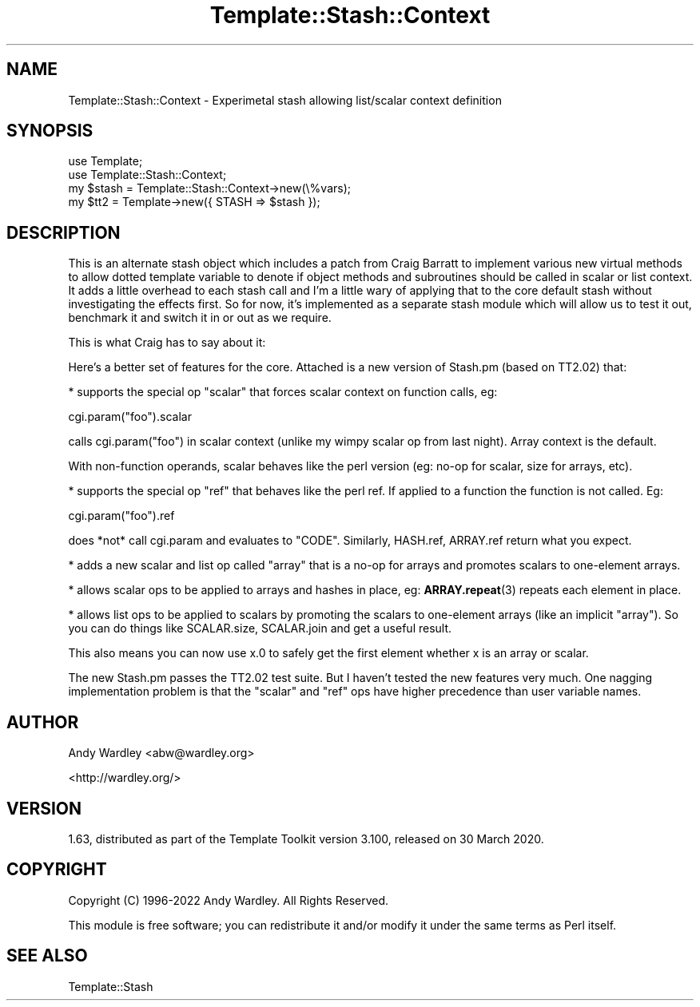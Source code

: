 .\" -*- mode: troff; coding: utf-8 -*-
.\" Automatically generated by Pod::Man 5.01 (Pod::Simple 3.43)
.\"
.\" Standard preamble:
.\" ========================================================================
.de Sp \" Vertical space (when we can't use .PP)
.if t .sp .5v
.if n .sp
..
.de Vb \" Begin verbatim text
.ft CW
.nf
.ne \\$1
..
.de Ve \" End verbatim text
.ft R
.fi
..
.\" \*(C` and \*(C' are quotes in nroff, nothing in troff, for use with C<>.
.ie n \{\
.    ds C` ""
.    ds C' ""
'br\}
.el\{\
.    ds C`
.    ds C'
'br\}
.\"
.\" Escape single quotes in literal strings from groff's Unicode transform.
.ie \n(.g .ds Aq \(aq
.el       .ds Aq '
.\"
.\" If the F register is >0, we'll generate index entries on stderr for
.\" titles (.TH), headers (.SH), subsections (.SS), items (.Ip), and index
.\" entries marked with X<> in POD.  Of course, you'll have to process the
.\" output yourself in some meaningful fashion.
.\"
.\" Avoid warning from groff about undefined register 'F'.
.de IX
..
.nr rF 0
.if \n(.g .if rF .nr rF 1
.if (\n(rF:(\n(.g==0)) \{\
.    if \nF \{\
.        de IX
.        tm Index:\\$1\t\\n%\t"\\$2"
..
.        if !\nF==2 \{\
.            nr % 0
.            nr F 2
.        \}
.    \}
.\}
.rr rF
.\" ========================================================================
.\"
.IX Title "Template::Stash::Context 3"
.TH Template::Stash::Context 3 2022-07-26 "perl v5.38.2" "User Contributed Perl Documentation"
.\" For nroff, turn off justification.  Always turn off hyphenation; it makes
.\" way too many mistakes in technical documents.
.if n .ad l
.nh
.SH NAME
Template::Stash::Context \- Experimetal stash allowing list/scalar context definition
.SH SYNOPSIS
.IX Header "SYNOPSIS"
.Vb 2
\&    use Template;
\&    use Template::Stash::Context;
\&
\&    my $stash = Template::Stash::Context\->new(\e%vars);
\&    my $tt2   = Template\->new({ STASH => $stash });
.Ve
.SH DESCRIPTION
.IX Header "DESCRIPTION"
This is an alternate stash object which includes a patch from
Craig Barratt to implement various new virtual methods to allow
dotted template variable to denote if object methods and subroutines
should be called in scalar or list context.  It adds a little overhead
to each stash call and I'm a little wary of applying that to the core
default stash without investigating the effects first. So for now,
it's implemented as a separate stash module which will allow us to
test it out, benchmark it and switch it in or out as we require.
.PP
This is what Craig has to say about it:
.PP
Here's a better set of features for the core.  Attached is a new version
of Stash.pm (based on TT2.02) that:
.PP
* supports the special op "scalar" that forces scalar context on
function calls, eg:
.PP
.Vb 1
\&    cgi.param("foo").scalar
.Ve
.PP
calls cgi.param("foo") in scalar context (unlike my wimpy
scalar op from last night).  Array context is the default.
.PP
With non-function operands, scalar behaves like the perl
version (eg: no-op for scalar, size for arrays, etc).
.PP
* supports the special op "ref" that behaves like the perl ref.
If applied to a function the function is not called.  Eg:
.PP
.Vb 1
\&    cgi.param("foo").ref
.Ve
.PP
does *not* call cgi.param and evaluates to "CODE".  Similarly,
HASH.ref, ARRAY.ref return what you expect.
.PP
* adds a new scalar and list op called "array" that is a no-op for
arrays and promotes scalars to one-element arrays.
.PP
* allows scalar ops to be applied to arrays and hashes in place,
eg: \fBARRAY.repeat\fR\|(3) repeats each element in place.
.PP
* allows list ops to be applied to scalars by promoting the scalars
to one-element arrays (like an implicit "array").  So you can
do things like SCALAR.size, SCALAR.join and get a useful result.
.PP
This also means you can now use x.0 to safely get the first element
whether x is an array or scalar.
.PP
The new Stash.pm passes the TT2.02 test suite.  But I haven't tested the
new features very much.  One nagging implementation problem is that the
"scalar" and "ref" ops have higher precedence than user variable names.
.SH AUTHOR
.IX Header "AUTHOR"
Andy Wardley <abw@wardley.org>
.PP
<http://wardley.org/>
.SH VERSION
.IX Header "VERSION"
1.63, distributed as part of the
Template Toolkit version 3.100, released on 30 March 2020.
.SH COPYRIGHT
.IX Header "COPYRIGHT"
Copyright (C) 1996\-2022 Andy Wardley.  All Rights Reserved.
.PP
This module is free software; you can redistribute it and/or
modify it under the same terms as Perl itself.
.SH "SEE ALSO"
.IX Header "SEE ALSO"
Template::Stash
